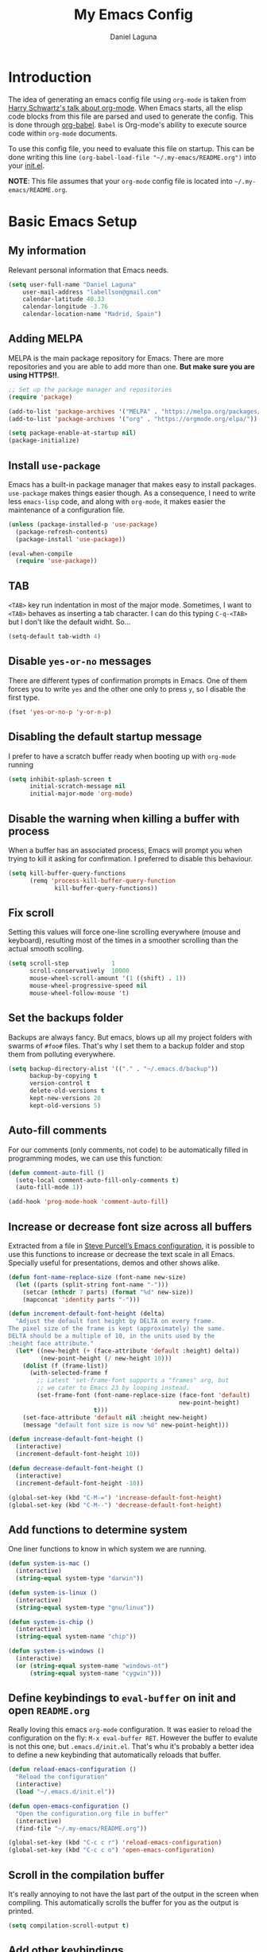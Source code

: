 #+TITLE: My Emacs Config
#+AUTHOR: Daniel Laguna
#+EMAIL: labellson@gmail.com

* Introduction
The idea of generating an emacs config file using =org-mode= is taken from
[[https://youtu.be/SzA2YODtgK4][Harry Schwartz's talk about org-mode]]. When Emacs starts, all the elisp code
blocks from this file are parsed and used to generate the config. This is done
through [[http://orgmode.org/worg/org-contrib/babel/][org-babel]]. =Babel= is Org-mode's ability to execute source code within
=org-mode= documents.

To use this config file, you need to evaluate this file on startup. This can be
done writing this line ~(org-babel-load-file "~/.my-emacs/README.org")~ into
your [[file:init.el][init.el]].

*NOTE*: This file assumes that your =org-mode= config file is located into
=~/.my-emacs/README.org=.

* Basic Emacs Setup
** My information
Relevant personal information that Emacs needs.

#+BEGIN_SRC emacs-lisp
(setq user-full-name "Daniel Laguna"
    user-mail-address "labellson@gmail.com"
    calendar-latitude 40.33
    calendar-longitude -3.76
    calendar-location-name "Madrid, Spain")
#+END_SRC

** Adding MELPA 
MELPA is the main package repository for Emacs. There are more repositories and
you are able to add more than one. *But make sure you are using HTTPS!!*.

#+BEGIN_SRC emacs-lisp
;; Set up the package manager and repositories
(require 'package)

(add-to-list 'package-archives '("MELPA" . "https://melpa.org/packages/"))
(add-to-list 'package-archives '("org" . "https://orgmode.org/elpa/"))

(setq package-enable-at-startup nil)
(package-initialize)
#+END_SRC

** Install ~use-package~
Emacs has a built-in package manager that makes easy to install
packages. =use-package= makes things easier though. As a consequence, I need to
write less ~emacs-lisp~ code, and along with =org-mode=, it makes easier the
maintenance of a configuration file.

#+BEGIN_SRC emacs-lisp
(unless (package-installed-p 'use-package)
  (package-refresh-contents)
  (package-install 'use-package))

(eval-when-compile
  (require 'use-package))
#+END_SRC

** TAB
=<TAB>= key run indentation in most of the major mode. Sometimes, I want to
=<TAB>= behaves as inserting a tab character. I can do this typing =C-q-<TAB>=
but I don't like the default widht. So...

#+BEGIN_SRC emacs-lisp
(setq-default tab-width 4)
#+END_SRC

** Disable =yes-or-no= messages
There are different types of confirmation prompts in Emacs. One of them forces
you to write =yes= and the other one only to press =y=, so I disable the first
type.

#+BEGIN_SRC emacs-lisp
(fset 'yes-or-no-p 'y-or-n-p)
#+END_SRC

** Disabling the default startup message
I prefer to have a scratch buffer ready when booting up with =org-mode= running

#+BEGIN_SRC emacs-lisp
(setq inhibit-splash-screen t
	  initial-scratch-message nil
	  initial-major-mode 'org-mode)
#+END_SRC

** Disable the warning when killing a buffer with process
When a buffer has an associated process, Emacs will prompt you when trying to
kill it asking for confirmation. I preferred to disable this behaviour.

#+BEGIN_SRC emacs-lisp
(setq kill-buffer-query-functions
	  (remq 'process-kill-buffer-query-function
			 kill-buffer-query-functions))
#+END_SRC

** Fix scroll
Setting this values will force one-line scrolling everywhere (mouse and
keyboard), resulting most of the times in a smoother scrolling than the actual
smooth scolling.

#+BEGIN_SRC emacs-lisp
(setq scroll-step            1
      scroll-conservatively  10000
	  mouse-wheel-scroll-amount '(1 ((shift) . 1))
      mouse-wheel-progressive-speed nil
      mouse-wheel-follow-mouse 't)
#+END_SRC

** Set the backups folder
Backups are always fancy. But emacs, blows up all my project folders with
swarms of =#foo#= files. That's why I set them to a backup folder and stop them
from polluting everywhere.

#+BEGIN_SRC emacs-lisp
(setq backup-directory-alist '(("." . "~/.emacs.d/backup"))
	  backup-by-copying t
	  version-control t
	  delete-old-versions t
	  kept-new-versions 20
	  kept-old-versions 5)
#+END_SRC

** Auto-fill comments
For our comments (only comments, not code) to be automatically filled in
programming modes, we can use this function:

#+BEGIN_SRC emacs-lisp
(defun comment-auto-fill ()
  (setq-local comment-auto-fill-only-comments t)
  (auto-fill-mode 1))

(add-hook 'prog-mode-hook 'comment-auto-fill)
#+END_SRC

** Increase or decrease font size across all buffers
Extracted from a file in [[https://github.com/purcell/emacs.d][Steve Purcell’s Emacs configuration]], it is possible to
use this functions to increase or decrease the text scale in all
Emacs. Specially useful for presentations, demos and other shows alike.

#+BEGIN_SRC emacs-lisp
(defun font-name-replace-size (font-name new-size)
  (let ((parts (split-string font-name "-")))
    (setcar (nthcdr 7 parts) (format "%d" new-size))
    (mapconcat 'identity parts "-")))

(defun increment-default-font-height (delta)
  "Adjust the default font height by DELTA on every frame.
The pixel size of the frame is kept (approximately) the same.
DELTA should be a multiple of 10, in the units used by the
:height face attribute."
  (let* ((new-height (+ (face-attribute 'default :height) delta))
         (new-point-height (/ new-height 10)))
    (dolist (f (frame-list))
      (with-selected-frame f
        ;; Latest 'set-frame-font supports a "frames" arg, but
        ;; we cater to Emacs 23 by looping instead.
        (set-frame-font (font-name-replace-size (face-font 'default)
                                                new-point-height)
                        t)))
    (set-face-attribute 'default nil :height new-height)
    (message "default font size is now %d" new-point-height)))

(defun increase-default-font-height ()
  (interactive)
  (increment-default-font-height 10))

(defun decrease-default-font-height ()
  (interactive)
  (increment-default-font-height -10))

(global-set-key (kbd "C-M-=") 'increase-default-font-height)
(global-set-key (kbd "C-M--") 'decrease-default-font-height)
#+END_SRC

** Add functions to determine system 
One liner functions to know in which system we are running.

#+BEGIN_SRC emacs-lisp
(defun system-is-mac ()
  (interactive)
  (string-equal system-type "darwin"))

(defun system-is-linux ()
  (interactive)
  (string-equal system-type "gnu/linux"))

(defun system-is-chip ()
  (interactive)
  (string-equal system-name "chip"))

(defun system-is-windows ()
  (interactive)
  (or (string-equal system-name "windows-nt")
	  (string-equal system-name "cygwin")))
#+END_SRC

** Define keybindings to =eval-buffer= on init and open =README.org=
Really loving this emacs =org-mode= configuration. It was easier to reload the
configuration on the fly: ~M-x eval-buffer RET~. However the buffer to evalute
is not this one, but =.emacs.d/init.el=. That's whu it's probably a better idea
to define a new keybinding that automatically reloads that buffer.

#+BEGIN_SRC emacs-lisp
(defun reload-emacs-configuration ()
  "Reload the configuration"
  (interactive)
  (load "~/.emacs.d/init.el"))

(defun open-emacs-configuration ()
  "Open the configuration.org file in buffer"
  (interactive)
  (find-file "~/.my-emacs/README.org"))

(global-set-key (kbd "C-c c r") 'reload-emacs-configuration)
(global-set-key (kbd "C-c c o") 'open-emacs-configuration)
#+END_SRC

** Scroll in the compilation buffer
It's really annoying to not have the last part of the output in the screen when
compiling. This automatically scrolls the buffer for you as the output is printed.

#+BEGIN_SRC emacs-lisp
(setq compilation-scroll-output t)
#+END_SRC

** Add other keybindings
In this section goes all these keybindings that don't really fit anywhere else.

#+BEGIN_SRC emacs-lisp
(global-set-key (kbd "C-c b") 'bookmark-jump)
#+END_SRC
* Emacs GUI
** Disabling GUI bars
The Emacs GUI client has this tools bars that I don't like too much. I prefer a
clean layout with the simple mode-line and without a scroll-bar, as if it were
Vim.

#+BEGIN_SRC emacs-lisp
(tool-bar-mode -1)
(menu-bar-mode -1)
(scroll-bar-mode -1)
#+END_SRC
** Highlight changed and uncommited lines
Use the =git-gutter-fringe= package for that. I have it activated for
=prog-mode= and =org-mode=.

#+BEGIN_SRC emacs-lisp
(use-package git-gutter-fringe
  :ensure t
  :config

  (add-hook 'prog-mode-hook 'git-gutter-mode)
  (add-hook 'org-mode-hook  'git-gutter-mode))
#+END_SRC

** Setting solarized theme
I've been using =grubvox= dark theme for a long time on =vim= and in my firsts
steps with =emacs=. But, I've always been in love with =solarized-light=. On my
opinion, =solarized= doesn't looks pretty on =vim=. But looks sexy on =emacs=.

#+BEGIN_SRC emacs-lisp
(use-package solarized-theme
  :ensure t
  :init
  (setq solarized-use-variable-pitch nil)
  :config
  (load-theme 'solarized-light t)
  (set-face-attribute 'org-block nil :background "#f9f2d9"))
#+END_SRC

** Mode-line configuration
These two packages developed by [[https://github.com/tarsius][Jonas Bernoulli]], provide a beautiful and simple
mode-line that shows all the information in a beautiful and minimalistic way.
The general mode-lin aesthetics and distribution is provided by =moody=, while
=minions= hide all the minor modes and provides an on-click menu to show
them. So, I don't need anymore the delight package to hide all the actually
active minor modes.

#+BEGIN_SRC emacs-lisp
(use-package minions
  :ensure t
  :config

  (setq minions-mode-line-lighter "[+]")
  (minions-mode))

(use-package moody
  :ensure t
  :config

  (setq x-underline-at-descent-line t
		column-number-mode t)

  (moody-replace-mode-line-buffer-identification)
  (moody-replace-vc-mode)

  (let ((line (face-attribute 'mode-line :underline)))
    (set-face-attribute 'mode-line          nil :overline   line)
    (set-face-attribute 'mode-line-inactive nil :overline   line)
    (set-face-attribute 'mode-line-inactive nil :underline  line)
    (set-face-attribute 'mode-line          nil :box        nil)
    (set-face-attribute 'mode-line-inactive nil :box        nil)
    (set-face-attribute 'mode-line-inactive nil :background "#f9f2d9")))
#+END_SRC

** Highlight matching parenthesis
As the title says, this mode highlight matching parenthesis under the cursor
 
#+BEGIN_SRC emacs-lisp
(setq show-paren-delay 0)
(show-paren-mode 1)
#+END_SRC

* Programming Modes
** =company=
[[http://company-mode.github.io/][Company]] is a text completion framework for Emacs. The name stands for "complete
anything". It uses pluggable back-ends and front-ends to retrieve and display
completion candidates.

Add =company-tng-frontend= if you like YCM Vim completion :P

#+BEGIN_SRC emacs-lisp
(use-package company
  :ensure t
  :config
    (setq company-tooltip-align-annotations t)
    (eval-after-load 'company
      '(progn
        (add-hook 'prog-mode-hook 'company-mode)
        (add-to-list 'company-frontends 'company-tng-frontend)
        (define-key company-active-map (kbd "TAB") 'company-complete-common-or-cycle)
        (define-key company-active-map [tab] 'company-complete-common-or-cycle)
        (define-key company-active-map (kbd "S-TAB") 'company-select-previous)
        (define-key company-active-map (kbd "<backtab>") 'company-select-previous)
        
        (define-key company-mode-map (kbd "C-<SPC>") 'company-complete))))
#+END_SRC

With =company-flx= we add fuzzy matching to =company=. But it seems only work
with =company-capf= backend.

#+BEGIN_SRC emacs-lisp
(use-package company-flx
  :ensure t
  :config
    (eval-after-load 'company
      (company-flx-mode +1)))
#+END_SRC
   
** C/C++
I've been using *NeoVim* with =YouCompleteMe= for C/C++ development. But, I
want to change my default text editor to emacs. So, this section sums up my
research on C/C++ related emacs packages. 

** =emacs-ycmd=
I've been testing =rtags= and =irony= modes, but I could not properly
configurate. But, I've seen there's a client for =ycmd= on emacs too.

=emacs-ycmd= is an emacs mode that takes care of managing a ycmd server and
fetching completions from that server for offer some IDE-like functionality for
C/C++.

In order to use this package the [[https://github.com/Valloric/ycmd][ycmd]] server must be compiled. For C/C++
completion: ~./build.py --clang-completion~.

#+BEGIN_SRC emacs-lisp
(use-package ycmd
  :ensure t
  :config

  (set-variable 'ycmd-server-command `("python3",
									   (file-truename "~/.ycmd/ycmd")))
  (set-variable 'ycmd-global-config (expand-file-name "~/.ycmd/.ycm_extra_conf.py"))

  (add-hook 'c++-mode-hook #'ycmd-mode)
  (add-hook 'ycmd-mode-hook 'ycmd-eldoc-setup))
#+END_SRC

To enable code completion with company install the backend.

#+BEGIN_SRC emacs-lisp
(use-package company-ycmd
  :ensure t
  :config

  (company-ycmd-setup)

  (eval-after-load 'company
	'(add-to-list 'company-backends 'company-ycmd)))
#+END_SRC

For live code checking =flycheck-ycmd= must be installed.

#+BEGIN_SRC emacs-lisp
(use-package flycheck-ycmd
  :ensure t
  :config

  (flycheck-ycmd-setup)

  (add-hook 'ycmd-mode-hook 'flycheck-ycmd-setup))
#+END_SRC

** Python
In order to use ipython as default interpreter set these lines below.

#+BEGIN_SRC emacs-lisp
(setq python-shell-interpreter "ipython"
       python-shell-interpreter-args "--simple-prompt -i")
#+END_SRC

I've set a global =tab-width= in basic emacs setup. But it seems not working in
=python-mode=.

#+BEGIN_SRC emacs-lisp
(add-hook 'python-mode-hook
      (lambda ()
        (setq tab-width 4)))
#+END_SRC

*** =anaconda-mode=
[[https://github.com/proofit404/anaconda-mode][Anaconda]] provides context code completion, jump to definitions, find references
and documentation view through =eldoc= for python mode. Its usage is very
simple and it integrates with =company-mode=.

#+BEGIN_SRC emacs-lisp
(use-package anaconda-mode
  :ensure t
  :config
    (add-hook 'python-mode-hook 'anaconda-mode)
    (add-hook 'python-mode-hook 'anaconda-eldoc-mode))
#+END_SRC

**** Default Keybinding
| Keybinding | Description                    |
|------------+--------------------------------|
| C-M-i      | anaconda-mode-complete         |
| M-.        | anaconda-mode-find-definitions |
| M-,        | anaconda-mode-find-assignments |
| M-r        | anaconda-mode-find-references  |
| M-*        | anaconda-mode-go-back          |
| M-?        | anaconda-mode-show-doc         |
   
*** =company-anaconda=
This is a backend for =company-mode= that works with =anaconda-mode=. Necessary
if you want autocompletion.

#+BEGIN_SRC emacs-lisp
(use-package company-anaconda
  :ensure t
  :config

    (eval-after-load "company"
      '(add-to-list 'company-backends '(company-anaconda :with company-capf))))
#+END_SRC

*** Package for Python docstrings
This package adds some nice features like automatic creation of docstrings and
highlighting in them. There is also another package for better highlight and
indentation of the comments.

#+BEGIN_SRC emacs-lisp
(use-package sphinx-doc
  :ensure t
  :hook (python-mode . sphinx-doc-mode))

(use-package python-docstring
  :ensure t
  :config (setq python-docstring-sentence-end-double-space nil)
  :hook (python-mode . python-docstring-mode))
#+END_SRC

*** Jupyter Notebook
=EIN= provides a client for =IPython= and =Jupyter= notebooks inside
emacs. This allows use all the emacs features inside the notebooks.

#+BEGIN_SRC emacs-lisp
(use-package ein
  :ensure t
  :hook (ein:notebook-multilang-mode
		 . (lambda () (ws-butler-mode -1) (visual-line-mode)))
  :custom-face
  (ein:cell-input-area ((t (:background "#f9f2d9")))))
#+END_SRC
** Javascript
*** =js-2mode=
Better [[https://emacs.cafe/emacs/javascript/setup/2017/04/23/emacs-setup-javascript.html][Javascript mode]].

#+BEGIN_SRC emacs-lisp
(use-package js2-mode
  :ensure t
  :config

  (add-to-list 'auto-mode-alist '("\\.js\\'" . js2-mode))
  (add-hook 'js2-mode-hook #'js2-imenu-extras-mode))
#+END_SRC
** =hideshow=
This minor mode provides selectively folding for code and comment
blocks. Blocks are defined per mayor mode. It cames pre-configured with default
mayor modes like =c-mode, c++mode..=

You can configure this minor mode and enable it in different mayor modes with
this config. This [[https://emacs.stackexchange.com/questions/2884/the-old-how-to-fold-xml-question][issue]] explains how to configure for =nxml-mode=.

#+BEGIN_SRC emacs-lisp
(use-package hideshow
  :ensure t
  :bind ("C-c h" . hs-toggle-hiding)
  :config
  (add-to-list 'hs-special-modes-alist
             '(nxml-mode
               "<!--\\|<[^/>]*[^/]>"
               "-->\\|</[^/>]*[^/]>"

               "<!--"
			   nxml-forward-element
               nil))
)

(add-hook 'nxml-mode-hook 'hs-minor-mode)
(add-hook 'python-mode-hook 'hs-minor-mode)
#+END_SRC
* WIP
These source blocks needs to be moved to its corresponding sections.

#+BEGIN_SRC emacs-lisp
;; Don't create backups
;; (setq make-backup-files nil)


; Smooth scrolling on file limits
(use-package smooth-scrolling
  :ensure t
  :config
  (smooth-scrolling-mode 1))

; SimpleClip Super+C Super+X Super+V
(use-package simpleclip
  :ensure t
  :config
  (simpleclip-mode 1))

(use-package fill-column-indicator
  :ensure t
  :config
  ;(fci-mode)           ;activate fill-column-indicator. use lambda hook
  (set-fill-column 80))

;; Wrap lines
(global-visual-line-mode 1)

;; Show margin line numbers
(use-package nlinum
  :ensure t
  :config

  ;(global-nlinum-mode t)

  (use-package nlinum-relative
    :ensure t
    :config
   ;; something else you want
    (nlinum-relative-setup-evil)
    (setq nlinum-relative-redisplay-delay 0)
    (add-hook 'prog-mode-hook 'nlinum-relative-mode)))

(use-package linum-off
  :ensure t
  ;(setq linum-disabled-modes-list ‘(eshell-mode wl-summary-mode compilation-mode))
)

;; Zsh Tab completion for minibuffer
(use-package zlc
  :ensure t
  :config
  (zlc-mode t))

;; Spell checker
(when (executable-find "hunspell")
  (setq-default ispell-program-name "hunspell")
  (setq ispell-dictionary "es_ES")
  (setq ispell-really-hunspell t))

;; Word Count
(use-package wc-mode
  :ensure t
  :config)

;; org-mode

;; Folding character
(setq org-ellipsis " \u2935")

;; Prettify latex symbols
(setq-default org-pretty-entities t)

(use-package org-ref
  :ensure t
  :config

  (setq org-src-preserve-indentation t)

  (setq org-latex-default-packages-alist
	(-remove-item
	 '("" "hyperref" nil)
	 org-latex-default-packages-alist))

  (add-to-list 'org-latex-default-packages-alist '("" "natbib" "") t)
  (add-to-list 'org-latex-default-packages-alist
	       '("linktocpage,pdfstartview=FitH,colorlinks,linkcolor=black,anchorcolor=black,citecolor=black,filecolor=blue,menucolor=black,urlcolor=blue"
		 "hyperref" nil)
	       t)

  (progn
    (setq org-ref-bibliography-notes "~/Drive/org/bibliography/notes.org"
          org-ref-default-bibliography '("~/Drive/org/bibliography/main.bib")
          org-ref-pdf-directory "~/Drive/org/bibliography/pdfs"
          org-latex-pdf-process
          '("pdflatex -shell-escape -interaction nonstopmode -output-directory %o %f"
            "bibtex %b"
            "pdflatex -shell-escape -interaction nonstopmode -output-directory %o %f"
            "pdflatex -shell-escape -interaction nonstopmode -output-directory %o %f")))

  (setq bibtex-autokey-year-length 4
      bibtex-autokey-name-year-separator "-"
      bibtex-autokey-year-title-separator "-"
      bibtex-autokey-titleword-separator "-"
      bibtex-autokey-titlewords 2
      bibtex-autokey-titlewords-stretch 1
      bibtex-autokey-titleword-length 5))

(use-package org-autolist
  :ensure t
  :config (add-hook 'org-mode-hook (lambda () (org-autolist-mode))))

;; Set the agenda files
(setq org-agenda-files (list "~/Drive/org/agenda.org"))

(use-package org-bullets
  :ensure t)
  ;:config
  ;(progn
  ;  (add-hook 'org-mode-hook (lambda () (org-bullets-mode 1)))
  ;  (setq org-bullets-bullet-list
  ;        '("\u25c9" "\u25ce" "\u25cb" "\u25cb" "\u25cb" "\u25cb"))))


;; Keyboard maps
(global-set-key (kbd "<escape>") 'keyboard-escape-quit)
#+END_SRC

* Org-mode
** Enable =auto-fill-mode=
This conf enables 80 characters auto filling per line inside =org-mode=. I
believe that 80 character per line enhances the readability of a text file.

If you want a visual behaviour inside =emacs= instead into the raw text file
check [[https://github.com/joostkremers/visual-fill-column][visual-fill-column]].

#+BEGIN_SRC emacs-lisp
(add-hook 'org-mode-hook 'auto-fill-mode)
(setq-default fill-column 79)
#+END_SRC

** =evil= integration with =org-mode=
I'm very used to =Vim=, that's why I use =evil-mode=. But, it doesn't have a
default integration with =org-mode=. That's where =evil-org= package helps defining some useful
keybindings for a =Vim= key-map fan.

#+BEGIN_SRC emacs-lisp
(use-package evil-org
  :ensure t
  :hook (org-mode . evil-org-mode))
#+END_SRC

** IEEE export
For class assignments and who-knows-what in the future, I was able to integrate
a IEEE Conference template in org-mode export via Latex. To use it, just
include the IEEEtran class in your org file. It has not been thoroughly tested,
but its headers, index, abstract and general aesthetic works perfectly out of
the box.

#+BEGIN_SRC emacs-lisp
(add-to-list 'org-latex-classes
             '("IEEEtran" "\\documentclass[11pt]{IEEEtran}"
               ("\\section{%s}" . "\\section*{%s}")
               ("\\subsection{%s}" . "\\subsection*{%s}")
               ("\\subsubsection{%s}" . "\\subsubsection*{%s}")
               ("\\paragraph{%s}" . "\\paragraph*{%s}")
               ("\\subparagraph{%s}" . "\\subparagraph*{%s}"))
             t)
#+END_SRC

** Beamer export
We need to manually enable the export to Beamer option

#+BEGIN_SRC emacs-lisp
(use-package ox-beamer)
#+END_SRC
** Native =TAB= in source blocks
By default =TAB= keystroke doesn't indent in =org= source blocks. Typing
=C-q-<TAB>= I can force a native =TAB= but I prefer this option that makes
=TAB= work as if the keystroke was issued in the code’s major mode.

#+BEGIN_SRC emacs-lisp
(setq org-src-tab-acts-natively t)
#+END_SRC

** Use syntax highlight in source blocks
When writing source code on a block, if this variable is enabled it will use
the same syntax highlight as the mode supposed to deal with it.

#+BEGIN_SRC emacs-lisp
(setq org-src-fontify-natively t)
#+END_SRC

** Source syntax highlight in =latex= exports
Using =org-mode= =latex= export you can get syntax highlighting in pdf using
the =minted= package, wich uses =Python= =pygments= package. This snippet was
taken from [[http://joonro.github.io/blog/posts/org-mode-outputdir-minted-latex-export.html][Joon's Blog]]. [[https://github.com/gpoore/minted/issues/92][Issue]] ~cache=false~.

#+BEGIN_SRC emacs-lisp
(require 'ox-latex)
(add-to-list 'org-latex-packages-alist '("cache=false" "minted"))
(setq org-latex-listings 'minted)
#+END_SRC

** Auto cleanup =latex= intermediary files
I hate all this intermediary files that =latex= creates. Just blow up all my
directories. So, I've found a solution in this [[https://emacs.stackexchange.com/questions/23982/cleanup-org-mode-export-intermediary-file][emacs stack exchange question]].

#+BEGIN_SRC emacs-lisp
(setq org-latex-logfiles-extensions (quote ("lof" "lot" "tex~" "aux" "idx" "log" "out" "toc" "nav" "snm" "vrb" "dvi" "fdb_latexmk" "blg" "brf" "fls" "entoc" "ps" "spl" "bbl")))
#+END_SRC

** Time tracking: Clocking
I've recently discovered this feature and is awesome. It enables time tracking
for tasks inside an agenda file.

~C-c C-x C-i~ Starts the clock on the current time
~C-c C-x C-o~ Stops the current active clock

With this option all the =CLOCKS= will be grouped into a =:CLOCKING:= entry

#+BEGIN_SRC emacs-lisp
(setq org-clock-into-drawer t)
#+END_SRC

* Packages & Tools
** Evil mode
I'm very used to =Vim= and prefer its keybindings over the Emacs
ones. =Evil-mode= provides keybindings and emulates the main features of =Vim=.

This configuration enables leader key function and highlihgt persistence on
searches.
   
#+BEGIN_SRC emacs-lisp
(use-package evil
  :ensure t
  :config

  (evil-mode 1)

  ;; Evil key bindings
  (define-key evil-motion-state-map "j" 'evil-next-visual-line)
  (define-key evil-motion-state-map "k" 'evil-previous-visual-line)

  (use-package evil-leader
    :ensure t
    :config
    (global-evil-leader-mode)

    (evil-leader/set-leader "<SPC>")
    (evil-leader/set-key
      "x" 'counsel-M-x
      "<SPC>" 'evil-search-highlight-persist-remove-all
	  "i" 'counsel-imenu))

  (use-package evil-search-highlight-persist
   :ensure t
   :config
   (global-evil-search-highlight-persist t))

	;; Add these evil keybindings in Emacs mode
	(evil-add-hjkl-bindings occur-mode-map 'emacs
	(kbd "/")       'evil-search-forward
	(kbd "n")       'evil-search-next
	(kbd "N")       'evil-search-previous
	(kbd "C-d")     'evil-scroll-down
	(kbd "C-u")     'evil-scroll-up
	(kbd "C-w C-w") 'other-window))
#+END_SRC

** Move buffers around
There's no fast way to swap buffers location in Emacs by default. To do it, a
good option is to use =buffer-move= package and use these key bindings.

#+BEGIN_SRC emacs-lisp
(use-package buffer-move
  :ensure t
  :bind (("C-x w <up>"    . buf-move-up)
		 ("C-x w <down>"  . buf-move-down)
		 ("C-x w <left>"  . buf-move-left)
		 ("C-x w <right>" . buf-move-right)
		 ("C-x w k"       . buf-move-up)
		 ("C-x w j"       . buf-move-down)
		 ("C-x w h"       . buf-move-left)
		 ("C-x w l"       . buf-move-right)))
#+END_SRC

** =ivy=
=ivy= is a minimalistic completion engine. It supports fuzzy matching. But I
don't like this behaviour on =swiper= search engine. So, I deactivated setting
the default regexp builder with ~(swiper . ivy--regex-plus)~.

#+BEGIN_SRC emacs-lisp
(use-package ivy
  :ensure t
  :demand t
  :config

  (ivy-mode) 
  (setq ivy-use-virtual-buffers t
		ivy-count-format "%d/%d ")

  (setq ivy-wrap t)

  ; Fuzzy mode
  (setq ivy-re-builders-alist
		'((swiper . ivy--regex-plus) ; No Fuzzy matchin for swiper
		  (t      . ivy--regex-fuzzy)))

  (setq ivy-initial-inputs-alist nil)

  :bind (("C-s" . swiper)
		 :map ivy-minibuffer-map
		 ("RET" . ivy-alt-done)
		 ("C-j" . ivy-next-line)
		 ("C-k" . ivy-previous-line))) 
#+END_SRC

Also, this alternative package complement =ivy=

#+BEGIN_SRC emacs-lisp
(use-package ivy-rich
  :ensure t
  :demand t
  :config
  (ivy-set-display-transformer 'ivy-switch-buffer
							   'ivy-rich-switch-buffer-transformer))
#+END_SRC

=counsel= is collection of Ivy-enhanced versions of common Emacs commands. So,
enhances the emacs user experience ;)

#+BEGIN_SRC emacs-lisp
(use-package counsel
  :ensure t
  :demand t) 
#+END_SRC

=swiper= is an Ivy-enhanced alternative to isearch

#+BEGIN_SRC emacs-lisp
(use-package swiper
  :ensure t
  :demand t)
#+END_SRC

** =projectile=
Enables different tools and functions to deal with files related to a
project. It works out of the box, since it will detect your *VCS* files
automatically and set it as the root of the project. If it doesn't, you can
just create an empty =.projectile= file in the root of your project.

I have it configured to ignore all files that has not been staged in the
project.

#+BEGIN_SRC emacs-lisp
(use-package projectile
  :ensure t
  :config

  (projectile-global-mode t)
  (setq projectile-use-git-grep t))
#+END_SRC

Also, the =counsel-projectile= extension adds integration with =ivy=.

#+BEGIN_SRC emacs-lisp
(use-package counsel-projectile
  :ensure t
  :config (counsel-projectile-mode t))
#+END_SRC
** =flycheck=
=Flycheck= brings on-the-fly syntax checking for different languages. It comes
already with support for a lot of languages and can also use other packages as
backend.

#+BEGIN_SRC emacs-lisp
(use-package flycheck
  :ensure t
  :config
  (add-hook 'prog-mode-hook #'flycheck-mode)
  (set-face-underline 'flycheck-error '(:color "Red1" :style line)))
#+END_SRC

** =smartparens=
Auto-close parenthesis and other characters. Very useful in =prog-mode=.

#+BEGIN_SRC emacs-lisp
(use-package smartparens
  :ensure t
  :config

  (add-hook 'prog-mode-hook #'smartparens-mode)
  (sp-pair "{" nil :post-handlers '(("||\n[i]" "RET"))))
#+END_SRC
** PDF Tools
#+BEGIN_SRC emacs-lisp
(use-package pdf-tools
  :ensure t
  :config

  (pdf-tools-install))

#+END_SRC
  
There's a conflict between =evil-mode= and =pdf-view-mode=. =evil= cause that
pdf display keeps blinking. [[https://github.com/politza/pdf-tools/issues/201][xuhdev]] gives a solution to deal with this conflict.

#+BEGIN_SRC emacs-lisp
(evil-set-initial-state 'pdf-view-mode 'emacs)
(add-hook 'pdf-view-mode-hook
  (lambda ()
    (set (make-local-variable 'evil-emacs-state-cursor) (list nil))))
#+END_SRC
* Acknowledgments
- Thanks to Diego Vicente. He discovered me Emacs and =org-mode=. Also, many
  aspects of my Emacs file are inpired by his [[https://github.com/DiegoVicen/my-emacs][config file]].

* TODO-List
** TODO Format and document all the config file
** TODO Add different hooks for different mayor modes like org-mode
** TODO Configure Emacs as an IDE
*** TODO Python
*** TODO C++
*** TODO C#
